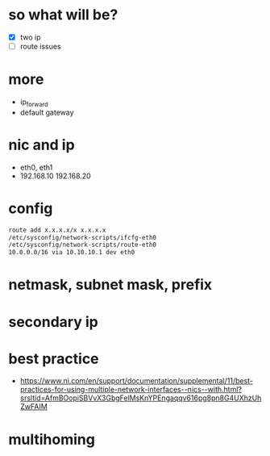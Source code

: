 * so what will be?

- [X] two ip
- [ ] route issues

* more

- ip_forward
- default gateway

* nic and ip

- eth0, eth1
- 192.168.10 192.168.20


* config

#+begin_src bash
route add x.x.x.x/x x.x.x.x
/etc/sysconfig/network-scripts/ifcfg-eth0
/etc/sysconfig/network-scripts/route-eth0
10.0.0.0/16 via 10.10.10.1 dev eth0
#+end_src

* netmask, subnet mask, prefix
* secondary ip
* best practice

- https://www.ni.com/en/support/documentation/supplemental/11/best-practices-for-using-multiple-network-interfaces--nics--with.html?srsltid=AfmBOopiSBVvX3GbgFelMsKnYPEngaqqv616pg8pn8G4UXhzUhZwFAIM

* multihoming

